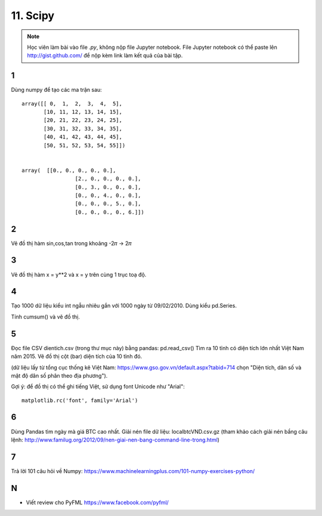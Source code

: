 11. Scipy
=========

.. note::

  Học viên làm bài vào file `.py`, không nộp file Jupyter notebook.
  File Jupyter notebook có thể paste lên http://gist.github.com/ để nộp kèm
  link làm kết quả của bài tập.

1
-

Dùng numpy để tạo các ma trận sau::

	array([[ 0,  1,  2,  3,  4,  5],
	       [10, 11, 12, 13, 14, 15],
	       [20, 21, 22, 23, 24, 25],
	       [30, 31, 32, 33, 34, 35],
	       [40, 41, 42, 43, 44, 45],
	       [50, 51, 52, 53, 54, 55]])


	array(  [[0., 0., 0., 0., 0.],
			 [2., 0., 0., 0., 0.],
			 [0., 3., 0., 0., 0.],
			 [0., 0., 4., 0., 0.],
			 [0., 0., 0., 5., 0.],
			 [0., 0., 0., 0., 6.]])

2
-

Vẽ đồ thị hàm sin,cos,tan trong khoảng -2𝜋 -> 2𝜋


3
-

Vẽ đồ thị hàm x = y**2 và x = y trên cùng 1 trục toạ độ.

4
-

Tạo 1000 dữ liệu kiểu int ngẫu nhiêu gắn với 1000 ngày từ 09/02/2010.
Dùng kiểu pd.Series.

Tính cumsum() và vẽ đồ thị.

5
-

Đọc file CSV dientich.csv (trong thư mục này) bằng pandas: pd.read_csv()
Tìm ra 10 tỉnh có diện tích lớn nhất Việt Nam năm 2015.
Vẽ đồ thị cột (bar) diện tích của 10 tỉnh đó.

(dữ liệu lấy từ tổng cục thống kê Việt Nam: https://www.gso.gov.vn/default.aspx?tabid=714 chọn "Diện tích, dân số và mật độ dân số phân theo địa phương").

Gợi ý:
để đồ thị có thể ghi tiếng Việt, sử dụng font Unicode như "Arial"::

	matplotlib.rc('font', family='Arial')

6
-

Dùng Pandas tìm ngày mà giá BTC cao nhất. Giải nén file dữ liệu: localbtcVND.csv.gz
(tham khảo cách giải nén bầng câu lệnh: http://www.familug.org/2012/09/nen-giai-nen-bang-command-line-trong.html)

7
-

Trả lời 101 câu hỏi về Numpy: https://www.machinelearningplus.com/101-numpy-exercises-python/

N
-

- Viết review cho PyFML https://www.facebook.com/pyfml/
